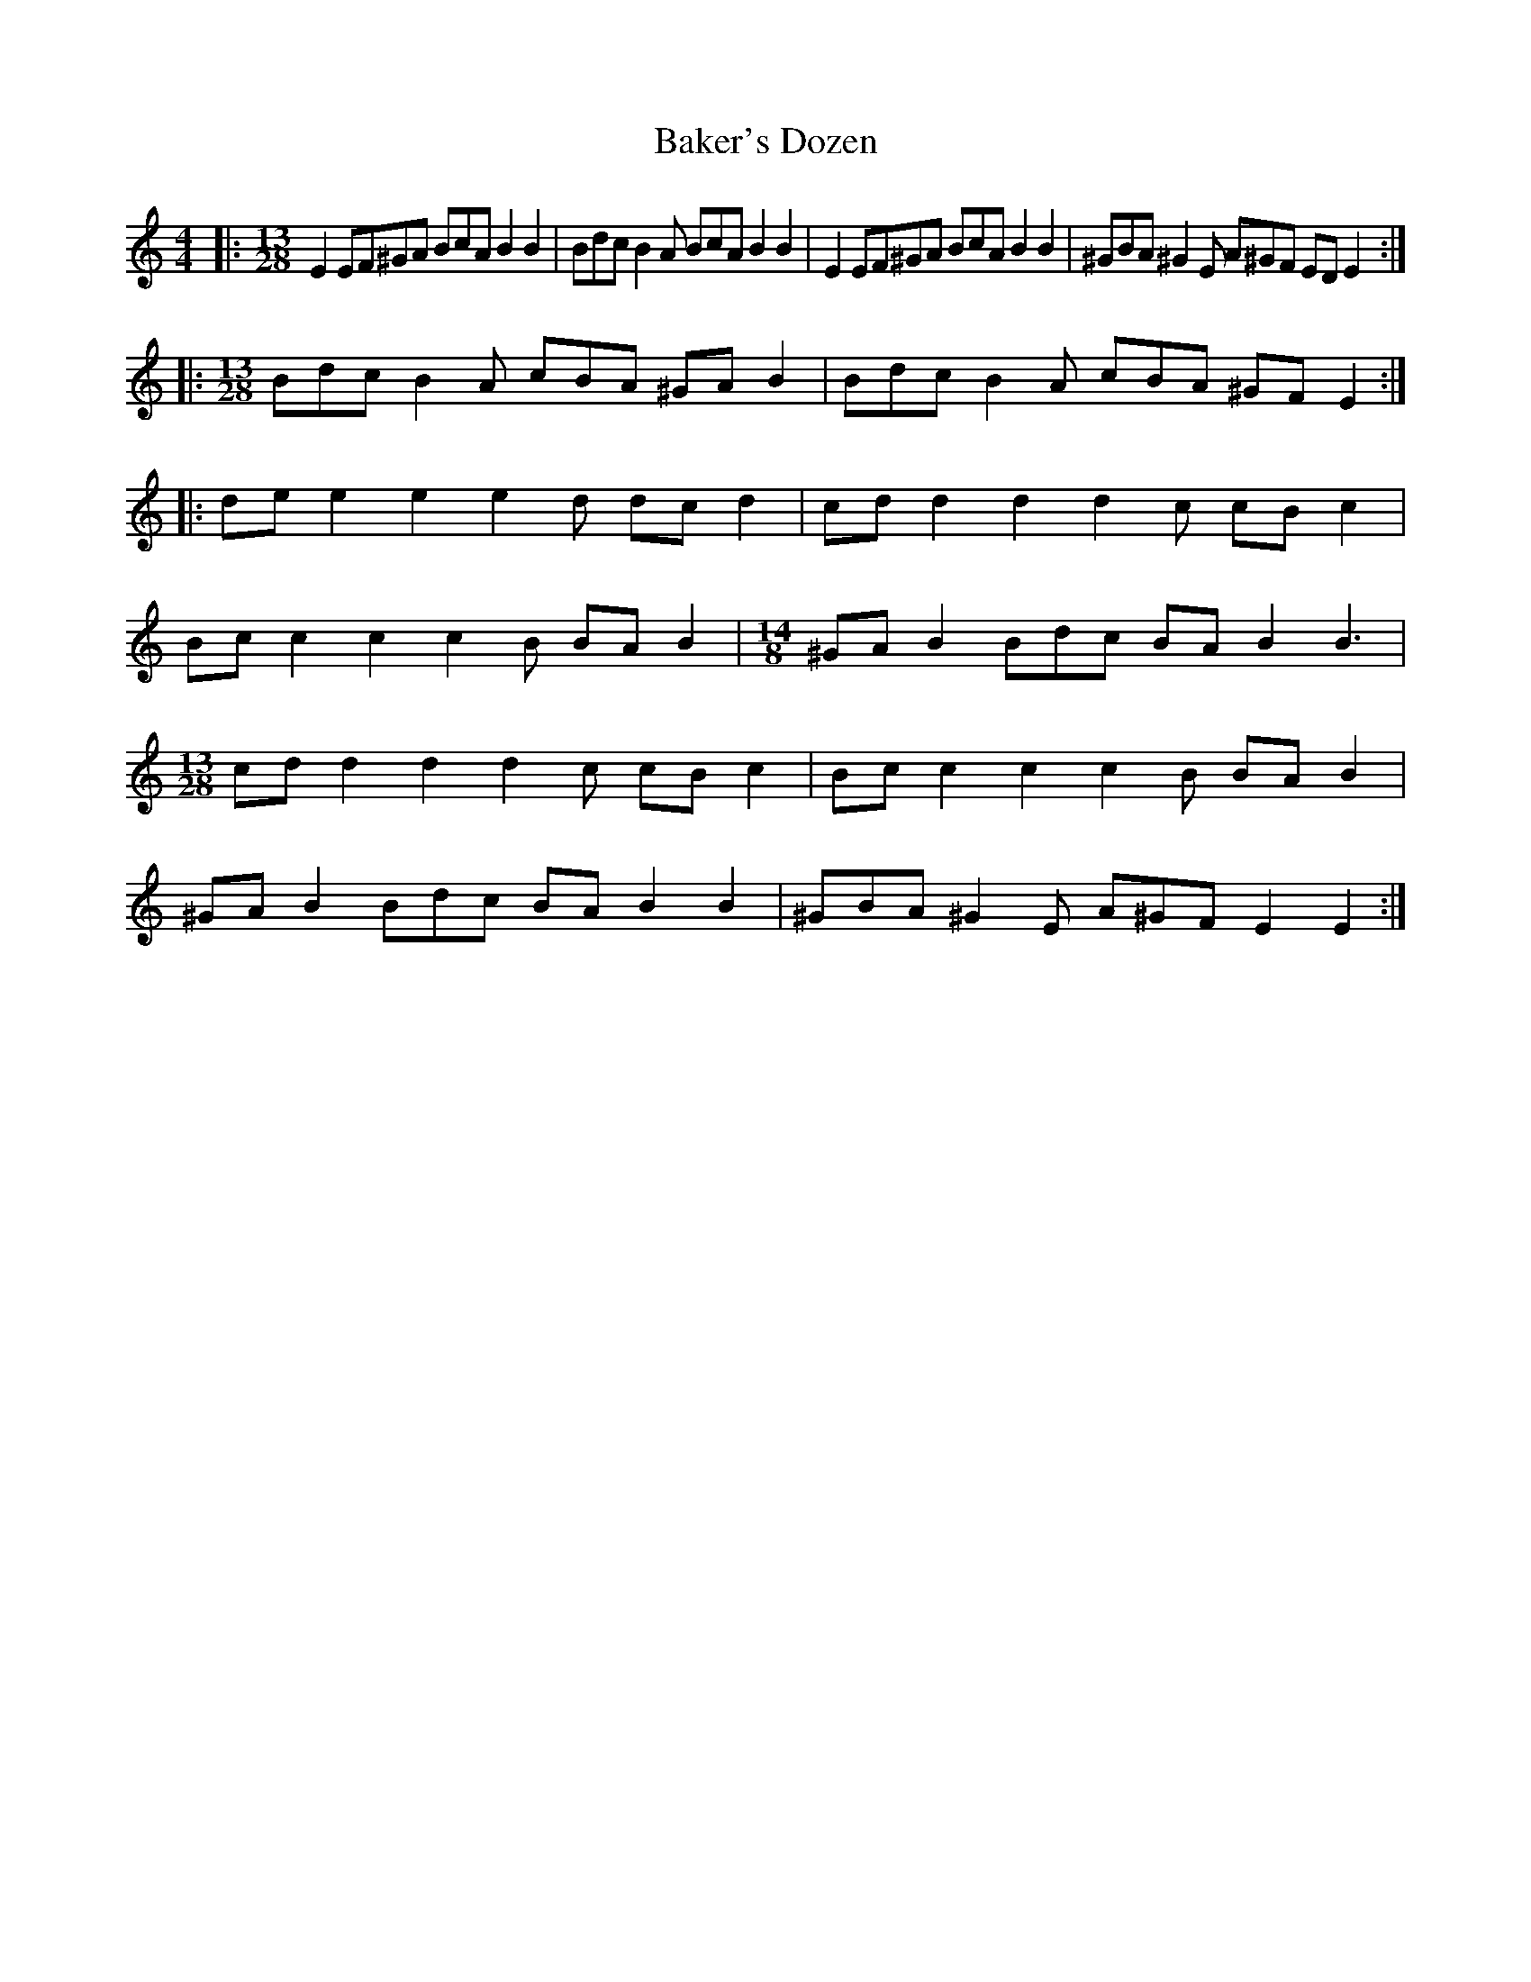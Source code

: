 X: 2374
T: Baker's Dozen
R: barndance
M: 4/4
K: Cmajor
|:[M:13/28] E2 EF^GA BcA B2B2|Bdc B2A BcA B2B2|E2 EF^GA BcA B2B2|^GBA ^G2E A^GF EDE2:|
|:[M:13/28] Bdc B2A cBA ^GAB2|Bdc B2A cBA ^GFE2:|
|:de e2e2 e2d dcd2|cd d2d2 d2c cBc2|
Bc c2c2 c2B BAB2|[M:14/8]^GAB2 Bdc BAB2B3|
[M:13/28]cd d2d2 d2c cBc2|Bc c2c2 c2B BAB2|
^GAB2 Bdc BAB2B2|^GBA ^G2E A^GF E2E2:|

